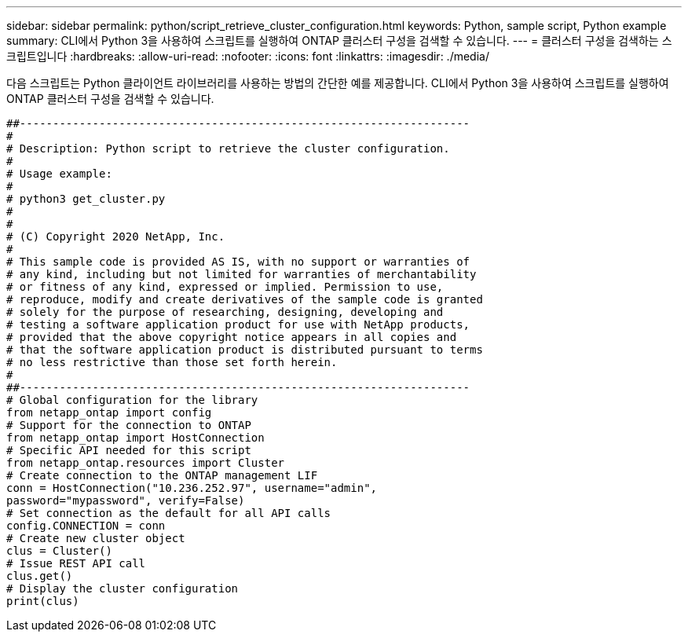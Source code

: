 ---
sidebar: sidebar 
permalink: python/script_retrieve_cluster_configuration.html 
keywords: Python, sample script, Python example 
summary: CLI에서 Python 3을 사용하여 스크립트를 실행하여 ONTAP 클러스터 구성을 검색할 수 있습니다. 
---
= 클러스터 구성을 검색하는 스크립트입니다
:hardbreaks:
:allow-uri-read: 
:nofooter: 
:icons: font
:linkattrs: 
:imagesdir: ./media/


[role="lead"]
다음 스크립트는 Python 클라이언트 라이브러리를 사용하는 방법의 간단한 예를 제공합니다. CLI에서 Python 3을 사용하여 스크립트를 실행하여 ONTAP 클러스터 구성을 검색할 수 있습니다.

[source, python]
----
##--------------------------------------------------------------------
#
# Description: Python script to retrieve the cluster configuration.
#
# Usage example:
#
# python3 get_cluster.py
#
#
# (C) Copyright 2020 NetApp, Inc.
#
# This sample code is provided AS IS, with no support or warranties of
# any kind, including but not limited for warranties of merchantability
# or fitness of any kind, expressed or implied. Permission to use,
# reproduce, modify and create derivatives of the sample code is granted
# solely for the purpose of researching, designing, developing and
# testing a software application product for use with NetApp products,
# provided that the above copyright notice appears in all copies and
# that the software application product is distributed pursuant to terms
# no less restrictive than those set forth herein.
#
##--------------------------------------------------------------------
# Global configuration for the library
from netapp_ontap import config
# Support for the connection to ONTAP
from netapp_ontap import HostConnection
# Specific API needed for this script
from netapp_ontap.resources import Cluster
# Create connection to the ONTAP management LIF
conn = HostConnection("10.236.252.97", username="admin",
password="mypassword", verify=False)
# Set connection as the default for all API calls
config.CONNECTION = conn
# Create new cluster object
clus = Cluster()
# Issue REST API call
clus.get()
# Display the cluster configuration
print(clus)
----